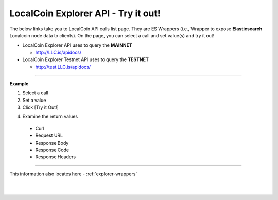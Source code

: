 
.. _bis-explorer-api-tryitout:

***********************************
LocalCoin Explorer API - Try it out!
***********************************


The below links take you to LocalCoin API calls list page. They are ES Wrappers (i.e., Wrapper to expose **Elasticsearch** Localcoin node data to clients). On the page, you can select a call and set value(s) and try it out!


* LocalCoin Explorer API uses to query the **MAINNET**

  - http://LLC.is/apidocs/



* LocalCoin Explorer Testnet API uses to query the **TESTNET**

  - http://test.LLC.is/apidocs/


------------

**Example**

1. Select a call
2. Set a value
3. Click [Try it Out!]

.. image:: ../../_static/structures/call-tryitout-1.png
        :alt: LocalCoin API Call
        :width: 650px
        :align: center

4. Examine the return values

  - Curl
  - Request URL
  - Response Body
  - Response Code
  - Response Headers


.. image:: ../../_static/structures/call-tryitout-2.png
        :alt: LocalCoin API Call
        :width: 650px
        :align: center


----

This information also locates here - :ref:`explorer-wrappers`


|

|
